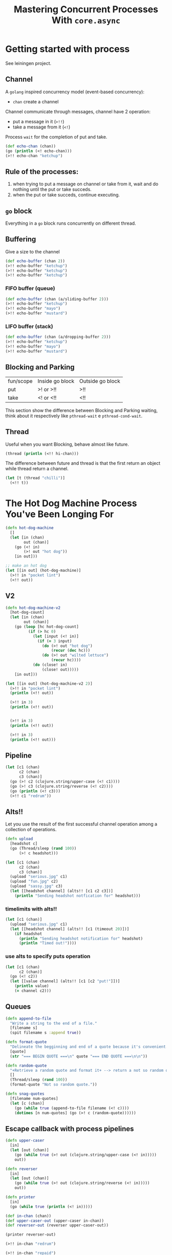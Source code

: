 #+title: Mastering Concurrent Processes With ~core.async~

* Getting started with process
See leiningen project.
** Channel
A ~golang~ inspired concurrency model (event-based concurrency):
+ ~chan~ create a channel
Channel communicate through messages, channel have 2 operation:
+ put a message in it (~>!!~)
+ take a message from it (~<!~)
Process ~wait~ for the completion of put and take.
#+begin_src clojure
(def echo-chan (chan))
(go (println (<! echo-chan)))
(>!! echo-chan "ketchup")
#+end_src
** Rule of the processes:
1. when trying to put a message on channel or take from it, wait and do nothing until the put or take succeds.
2. when the put or take succeds, continue executing.
** ~go~ block
Everything in a ~go~ block runs concurrently on different thread.
** Buffering
Give a size to the channel
#+begin_src clojure
(def echo-buffer (chan 2))
(>!! echo-buffer "ketchup")
(>!! echo-buffer "ketchup")
(>!! echo-buffer "ketchup")
#+end_src
*** FIFO buffer (queue)
#+begin_src clojure
(def echo-buffer (chan (a/sliding-buffer 2)))
(>!! echo-buffer "ketchup")
(>!! echo-buffer "mayo")
(>!! echo-buffer "mustard")
#+end_src
*** LIFO buffer (stack)
#+begin_src clojure
(def echo-buffer (chan (a/dropping-buffer 2)))
(>!! echo-buffer "ketchup")
(>!! echo-buffer "mayo")
(>!! echo-buffer "mustard")
#+end_src
** Blocking and Parking
| fun/scope | Inside go block | Outside go block |
| put       | >! or >!!       | >!!              |
| take      | <! or <!!       | <!!              |

This section show the difference between Blocking and Parking waiting, think about it respectively like ~pthread-wait~ e ~pthread-cond-wait~.
** Thread
Useful when you want Blocking, behave almost like future.
#+begin_src clojure
(thread (println (<!! hi-chan)))
#+end_src

The difference between future and thread is that the first return an object while thread return a channel.

#+begin_src clojure
(let [t (thread "chilli")]
  (<!! t))
#+end_src
* The Hot Dog Machine Process You've Been Longing For
#+begin_src clojure
(defn hot-dog-machine
  []
  (let [in (chan)
        out (chan)]
    (go (<! in)
        (>! out "hot dog"))
    [in out]))

;; make an hot dog
(let [[in out] (hot-dog-machine)]
  (>!! in "pocket lint")
  (<!! out))
#+end_src

#+RESULTS:
| #'playsync.core/hot-dog-machine |
| "hot dog"                       |

** V2
#+begin_src clojure
(defn hot-dog-machine-v2
  [hot-dog-count]
  (let [in (chan)
        out (chan)]
    (go (loop [hc hot-dog-count]
          (if (> hc 0)
            (let [input (<! in)]
              (if (= 3 input)
                (do (>! out "hot dog")
                    (recur (dec hc)))
                (do (>! out "wilted lettuce")
                    (recur hc))))
            (do (close! in)
                (close! out)))))
    [in out]))

(let [[in out] (hot-dog-machine-v2 2)]
  (>!! in "pocket lint")
  (println (<!! out))

  (>!! in 3)
  (println (<!! out))


  (>!! in 3)
  (println (<!! out))

  (>!! in 3)
  (println (<!! out)))
#+end_src

#+RESULTS:
: #'playsync.core/hot-dog-machine-v2
** Pipeline
#+begin_src clojure
(let [c1 (chan)
      c2 (chan)
      c3 (chan)]
  (go (>! c2 (clojure.string/upper-case (<! c1))))
  (go (>! c3 (clojure.string/reverse (<! c2))))
  (go (println (<! c3)))
  (>!! c1 "redrum"))
#+end_src

#+RESULTS:
: true
** Alts!!
Let you use the result of the first successful channel operation among a collection of operations.
#+begin_src clojure
(defn upload
  [headshot c]
  (go (Thread/sleep (rand 100))
      (>! c headshot)))

(let [c1 (chan)
      c2 (chan)
      c3 (chan)]
  (upload "serious.jpg" c1)
  (upload "fun.jpg" c2)
  (upload "sassy.jpg" c3)
  (let [[headshot channel] (alts!! [c1 c2 c3])]
    (println "Sending headshot notfication for" headshot)))
#+end_src

#+RESULTS:
: #'playsync.core/upload
*** timelimits with alts!!
#+begin_src clojure :results output
(let [c1 (chan)]
  (upload "serious.jpg" c1)
  (let [[headshot channel] (alts!! [c1 (timeout 20)])]
    (if headshot
      (println "Sending headshot notification for" headshot)
      (println "Timed out!"))))
#+end_src

#+RESULTS:
: Timed out!
*** use alts to specify puts operation
#+begin_src clojure :results output
(let [c1 (chan)
      c2 (chan)]
  (go (<! c2))
  (let [[value channel] (alts!! [c1 [c2 "put!"]])]
    (println value)
    (= channel c2)))
#+end_src

#+RESULTS:
: true
** Queues
#+begin_src clojure
(defn append-to-file
  "Write a string to the end of a file."
  [filename s]
  (spit filename s :append true))

(defn format-quote
  "Delineate the begginning and end of a quote because it's convenient."
  [quote]
  (str "=== BEGIN QUOTE ===\n" quote "=== END QUOTE ===\n\n"))

(defn random-quote
  "+Retrieve a random quote and format it+ --> return a not so random quote"
  []
  (Thread/sleep (rand 100))
  (format-quote "Not so random quote."))

(defn snag-quotes
  [filename num-quotes]
  (let [c (chan)]
    (go (while true (append-to-file filename (<! c))))
    (dotimes [n num-quotes] (go (>! c (random-quote))))))
#+end_src

#+RESULTS:
| #'playsync.core/append-to-file |
| #'playsync.core/format-quote   |
| #'playsync.core/random-quote   |
| #'playsync.core/snag-quotes    |
** Escape callback with process pipelines
#+begin_src clojure
(defn upper-caser
  [in]
  (let [out (chan)]
    (go (while true (>! out (clojure.string/upper-case (<! in)))))
    out))

(defn reverser
  [in]
  (let [out (chan)]
    (go (while true (>! out (clojure.string/reverse (<! in)))))
    out))

(defn printer
  [in]
  (go (while true (println (<! in)))))

(def in-chan (chan))
(def upper-caser-out (upper-caser in-chan))
(def reverser-out (reverser upper-caser-out))

(printer reverser-out)

(>!! in-chan "redrum")

(>!! in-chan "repaid")
#+end_src

#+RESULTS:
| #'playsync.core/upper-caser                                                                                                          |
| #'playsync.core/reverser                                                                                                             |
| #'playsync.core/printer                                                                                                              |
| #'playsync.core/in-chan                                                                                                              |
| #'playsync.core/upper-caser-out                                                                                                      |
| #'playsync.core/reverser-out                                                                                                         |
| #object[clojure.core.async.impl.channels.ManyToManyChannel 0x234ed014 "clojure.core.async.impl.channels.ManyToManyChannel@234ed014"] |
| true                                                                                                                                 |
| true                                                                                                                                 |
